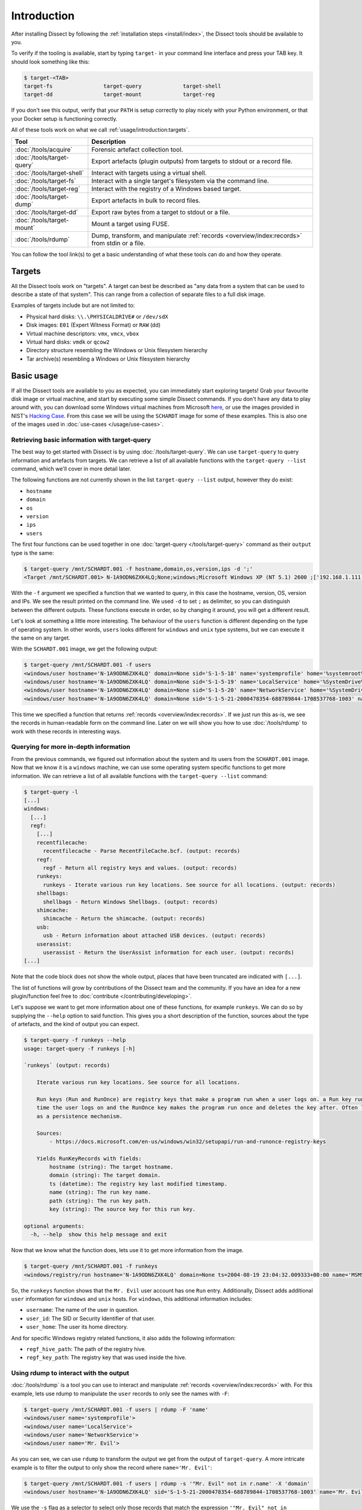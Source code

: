 Introduction
============

After installing Dissect by following the :ref:`installation steps <install/index>`, the Dissect
tools should be available to you.

To verify if the tooling is available, start by typing ``target-`` in your command line interface and press your
TAB key. It should look something like this:

.. code-block:: console

    $ target-<TAB>
    target-fs                target-query             target-shell
    target-dd                target-mount             target-reg

If you don't see this output, verify that your ``PATH`` is setup correctly to play nicely with your Python environment,
or that your Docker setup is functioning correctly.

All of these tools work on what we call :ref:`usage/introduction:targets`.

.. csv-table::
    :header: "Tool", "Description"

    ":doc:`/tools/acquire`", "Forensic artefact collection tool."
    ":doc:`/tools/target-query`", "Export artefacts (plugin outputs) from targets to stdout or a record file."
    ":doc:`/tools/target-shell`", "Interact with targets using a virtual shell."
    ":doc:`/tools/target-fs`", "Interact with a single target's filesystem via the command line."
    ":doc:`/tools/target-reg`", "Interact with the registry of a Windows based target."
    ":doc:`/tools/target-dump`", "Export artefacts in bulk to record files."
    ":doc:`/tools/target-dd`", "Export raw bytes from a target to stdout or a file."
    ":doc:`/tools/target-mount`", "Mount a target using FUSE."
    ":doc:`/tools/rdump`", "Dump, transform, and manipulate :ref:`records <overview/index:records>` from stdin or a file."

You can follow the tool link(s) to get a basic understanding of what these tools can do and how they operate.

Targets
-------

All the Dissect tools work on "targets". A target can best be described as "any data from a system that can be
used to describe a state of that system". This can range from a collection of separate files to a full disk image.

Examples of targets include but are not limited to:

* Physical hard disks: ``\\.\PHYSICALDRIVE#`` or ``/dev/sdX``
* Disk images: ``E01`` (Expert Witness Format) or ``RAW`` (dd)
* Virtual machine descriptors: ``vmx``, ``vmcx``, ``vbox``
* Virtual hard disks: ``vmdk`` or ``qcow2``
* Directory structure resembling the Windows or Unix filesystem hierarchy
* Tar archive(s) resembling a Windows or Unix filesystem hierarchy

.. seealso::

    For more information about targets, see :ref:`overview/index:targets`.

Basic usage
-----------

If all the Dissect tools are available to you as expected, you can immediately start exploring targets! Grab your
favourite disk image or virtual machine, and start by executing some simple Dissect commands. If you don't have
any data to play around with, you can download some Windows virtual machines from Microsoft
`here <https://developer.microsoft.com/en-us/microsoft-edge/tools/vms/>`_, or use the images provided in NIST's
`Hacking Case <https://cfreds-archive.nist.gov/Hacking_Case.html>`_. From this case we will be using the ``SCHARDT``
image for some of these examples. This is also one of the images used in :doc:`use-cases </usage/use-cases>`.

Retrieving basic information with target-query
~~~~~~~~~~~~~~~~~~~~~~~~~~~~~~~~~~~~~~~~~~~~~~

The best way to get started with Dissect is by using :doc:`/tools/target-query`. We can use ``target-query`` to query
information and artefacts from targets. We can retrieve a list of all available functions with the
``target-query --list`` command, which we'll cover in more detail later.

The following functions are not currently shown in the list ``target-query --list`` output, however they do exist:

* ``hostname``
* ``domain``
* ``os``
* ``version``
* ``ips``
* ``users``

The first four functions can be used together in one :doc:`target-query </tools/target-query>` command as their
``output`` type is the same:

.. code-block:: console

    $ target-query /mnt/SCHARDT.001 -f hostname,domain,os,version,ips -d ';'
    <Target /mnt/SCHARDT.001> N-1A9ODN6ZXK4LQ;None;windows;Microsoft Windows XP (NT 5.1) 2600 ;['192.168.1.111']

With the ``-f`` argument we specified a function that we wanted to query, in this case the hostname, version, OS,
version and IPs. We see the result printed on the command line. We used ``-d`` to set ``;`` as delimiter, so you
can distinguish between the different outputs. These functions execute in order, so by changing it around, you will
get a different result.

Let's look at something a little more interesting. The behaviour of the ``users`` function is different depending on
the type of operating system. In other words, ``users`` looks different for ``windows`` and ``unix`` type systems,
but we can execute it the same on any target.

With the ``SCHARDT.001`` image, we get the following output:

.. code-block:: console

    $ target-query /mnt/SCHARDT.001 -f users
    <windows/user hostname='N-1A9ODN6ZXK4LQ' domain=None sid='S-1-5-18' name='systemprofile' home='%systemroot%\\system32\\config\\systemprofile'>
    <windows/user hostname='N-1A9ODN6ZXK4LQ' domain=None sid='S-1-5-19' name='LocalService' home='%SystemDrive%\\Documents and Settings\\LocalService'>
    <windows/user hostname='N-1A9ODN6ZXK4LQ' domain=None sid='S-1-5-20' name='NetworkService' home='%SystemDrive%\\Documents and Settings\\NetworkService'>
    <windows/user hostname='N-1A9ODN6ZXK4LQ' domain=None sid='S-1-5-21-2000478354-688789844-1708537768-1003' name='Mr. Evil' home='%SystemDrive%\\Documents and Settings\\Mr. Evil'>

This time we specified a function that returns :ref:`records <overview/index:records>`. If we just run this as-is,
we see the records in human-readable form on the command line. Later on we will show you how to use :doc:`/tools/rdump` to
work with these records in interesting ways.

Querying for more in-depth information
~~~~~~~~~~~~~~~~~~~~~~~~~~~~~~~~~~~~~~

From the previous commands, we figured out information about the system and its users from the ``SCHARDT.001`` image.
Now that we know it is a ``windows`` machine, we can use some operating system specific functions to get more information.
We can retrieve a list of all available functions with the ``target-query --list`` command:

.. code-block:: console

    $ target-query -l
    [...]
    windows:
      [...]
      regf:
        [...]
        recentfilecache:
          recentfilecache - Parse RecentFileCache.bcf. (output: records)
        regf:
          regf - Return all registry keys and values. (output: records)
        runkeys:
          runkeys - Iterate various run key locations. See source for all locations. (output: records)
        shellbags:
          shellbags - Return Windows Shellbags. (output: records)
        shimcache:
          shimcache - Return the shimcache. (output: records)
        usb:
          usb - Return information about attached USB devices. (output: records)
        userassist:
          userassist - Return the UserAssist information for each user. (output: records)
    [...]

Note that the code block does not show the whole output, places that have been truncated are indicated with ``[...]``.

The list of functions will grow by contributions of the Dissect team and the community.
If you have an idea for a new plugin/function feel free to :doc:`contribute </contributing/developing>`.

Let's suppose we want to get more information about one of these functions, for example ``runkeys``. We can do so by supplying the ``--help`` option to said function.
This gives you a short description of the function, sources about the type of artefacts, and the kind of output you can expect.

.. code-block:: console

    $ target-query -f runkeys --help
    usage: target-query -f runkeys [-h]

    `runkeys` (output: records)

        Iterate various run key locations. See source for all locations.

        Run keys (Run and RunOnce) are registry keys that make a program run when a user logs on. a Run key runs every
        time the user logs on and the RunOnce key makes the program run once and deletes the key after. Often leveraged
        as a persistence mechanism.

        Sources:
            - https://docs.microsoft.com/en-us/windows/win32/setupapi/run-and-runonce-registry-keys

        Yields RunKeyRecords with fields:
            hostname (string): The target hostname.
            domain (string): The target domain.
            ts (datetime): The registry key last modified timestamp.
            name (string): The run key name.
            path (string): The run key path.
            key (string): The source key for this run key.

    optional arguments:
      -h, --help  show this help message and exit

Now that we know what the function does, lets use it to get more information from the image.

.. code-block:: console

    $ target-query /mnt/SCHARDT.001 -f runkeys
    <windows/registry/run hostname='N-1A9ODN6ZXK4LQ' domain=None ts=2004-08-19 23:04:32.009333+00:00 name='MSMSGS' path='"C:/Program Files/Messenger/msmsgs.exe" /background' key='HKEY_CURRENT_USER\\Software\\Microsoft\\Windows\\CurrentVersion\\Run' regf_hive_path='sysvol/Documents and Settings/Mr. Evil/ntuser.dat' regf_key_path='$$$PROTO.HIV\\Software\\Microsoft\\Windows\\CurrentVersion\\Run' username='Mr. Evil' user_id='S-1-5-21-2000478354-688789844-1708537768-1003' user_home='%SystemDrive%\\Documents and Settings\\Mr. Evil'>

So, the ``runkeys`` function shows that the ``Mr. Evil`` user account has one ``Run`` entry.
Additionally, Dissect adds additional ``user`` information for ``windows`` and ``unix`` hosts.
For ``windows``, this additional information includes:

* ``username``: The name of the user in question.
* ``user_id``: The SID or Security Identifier of that user.
* ``user_home``: The user its home directory.

And for specific Windows registry related functions, it also adds the following information:

* ``regf_hive_path``: The path of the registry hive.
* ``regf_key_path``: The registry key that was used inside the hive.

Using rdump to interact with the output
~~~~~~~~~~~~~~~~~~~~~~~~~~~~~~~~~~~~~~~

:doc:`/tools/rdump` is a tool you can use to interact and manipulate :ref:`records <overview/index:records>` with.
For this example, lets use rdump to manipulate the ``user`` records to only see the names with ``-F``:

.. code-block:: console

    $ target-query /mnt/SCHARDT.001 -f users | rdump -F 'name'
    <windows/user name='systemprofile'>
    <windows/user name='LocalService'>
    <windows/user name='NetworkService'>
    <windows/user name='Mr. Evil'>

As you can see, we can use ``rdump`` to transform the output we get from the output of ``target-query``.
A more intricate example is to filter the output to only show the record where ``name='Mr. Evil'``:

.. code-block:: console

    $ target-query /mnt/SCHARDT.001 -f users | rdump -s '"Mr. Evil" not in r.name' -X 'domain'
    <windows/user hostname='N-1A9ODN6ZXK4LQ' sid='S-1-5-21-2000478354-688789844-1708537768-1003' name='Mr. Evil' home='%SystemDrive%\\Documents and Settings\\Mr. Evil'>

We use the ``-s`` flag as a selector to select only those records that match the expression ``'"Mr. Evil" not in r.name'``.
In that example ``r`` refers to the current record.
The ``-X`` removes a field from the output, as ``domain`` is empty in this image, we use it to remove that field from the output.

Some other quick examples on what you can do with ``rdump``:

.. code-block:: console

    ## Write to a Splunk TCP ingestor
    $ target-query /mnt/SCHARDT.001 -f evtx | rdump -w splunk://127.0.0.1:1337
    ## Write to a file so we can do some processing with rdump later
    $ target-query /mnt/SCHARDT.001 -f shimcache > /tmp/shimcache.rec
    $ rdump /tmp/shimcache.rec

Neat, right? By default, records generated by ``target-query`` will be serialized into a binary format when piped
to a different command or file so that they can be deserialized and consumed by another command. We can enforce
the human-readable output by passing the ``-s``, ``--strings`` argument to ``target-query``. This allows for some
easy timelining as well:

.. code-block:: console

    $ target-query /mnt/SCHARDT.001 -f usnjrnl -s | sort > usnjrnl.txt

.. seealso::

    See :doc:`/tools/rdump` and :doc:`/usage/use-cases` for more documentation and examples on ``rdump``.

Browsing the target with target-shell
~~~~~~~~~~~~~~~~~~~~~~~~~~~~~~~~~~~~~

Sometimes you just want to have a quick browse around an image, or access some of the Python API of Dissect.
This is what :doc:`/tools/target-shell` enables. If we execute this on our target, we are dropped into a
virtual shell. Everything you see in this shell is completely virtual and parsed within Dissect:

.. code-block:: console

    $ target-shell /mnt/SCHARDT.001
    N-1A9ODN6ZXK4LQ /> info
    OS Plugin : WindowsPlugin

    Disks     :
    - <SplitContainer size=4871268352 vs=<DissectVolumeSystem serial=3965578333>>

    Volumes   :
    - <Volume name='part_00007e00' size=4869333504 fs=<NtfsFilesystem>>

    Hostname  : N-1A9ODN6ZXK4LQ
    OS        : Microsoft Windows XP (NT 5.1) 2600
    Domain    : None
    IPs       : ['192.168.1.111']

    N-1A9ODN6ZXK4LQ /> cd sysvol
    N-1A9ODN6ZXK4LQ /sysvol> cat boot.ini
    [boot loader]
    timeout=30
    default=multi(0)disk(0)rdisk(0)partition(1)\WINDOWS
    [operating systems]
    multi(0)disk(0)rdisk(0)partition(1)\WINDOWS="Microsoft Windows XP Professional" /fastdetect
    N-1A9ODN6ZXK4LQ /sysvol> cd Documents and Settings
    N-1A9ODN6ZXK4LQ /sysvol/Documents and Settings> ls
    All Users
    Default User
    LocalService
    Mr. Evil
    NetworkService

For more information on this virtual shell, run the ``help`` command within the shell or read the
:doc:`/tools/target-shell` documentation.

The ``-p``, ``--python`` argument drops you into a Python (or IPython if it is installed) REPL with the target(s)
loaded into the ``t`` and ``targets`` variable:

.. code-block:: console

    $ target-shell /mnt/SCHARDT.001 -p
    Python 3.10.5 (main, Jun  9 2022, 00:00:00) [GCC 12.1.1 20220507 (Red Hat 12.1.1-1)]
    Type 'copyright', 'credits' or 'license' for more information
    IPython 8.4.0 -- An enhanced Interactive Python. Type '?' for help.


    Loaded targets in 'targets' variable. First target is in 't'.

    In [1]: t.hostname
    Out[1]: 'N-1A9ODN6ZXK4LQ'

    In [2]: for path in t.fs.path("sysvol/Documents and Settings").iterdir():
    ...:     print(repr(path))
    ...:
    TargetPath('sysvol/Documents and Settings/All Users')
    TargetPath('sysvol/Documents and Settings/Default User')
    TargetPath('sysvol/Documents and Settings/LocalService')
    TargetPath('sysvol/Documents and Settings/Mr. Evil')
    TargetPath('sysvol/Documents and Settings/NetworkService')

Here you can play around with the full Dissect API.

.. seealso::

    To read more about what you can do here, navigate to :doc:`/advanced/api`.

Next steps
~~~~~~~~~~

Now you have a basic understanding on how to work with ``target-query`` and know how to execute different plugins on
a target. Furthermore, you know how to manipulate the output of ``target-query`` using ``rdump``.

Most of these tools can used be in combination with each other or other CLI tools. Please refer to the
:doc:`/usage/use-cases` page to see more in-depth examples on how to use these tools. If you just want to know more
about the different ``target-*`` tools, you can find it on the :doc:`/tools/index` page.
